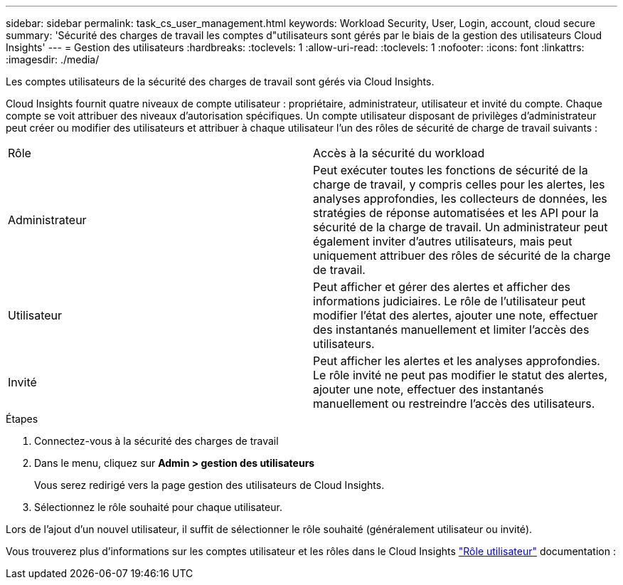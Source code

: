 ---
sidebar: sidebar 
permalink: task_cs_user_management.html 
keywords: Workload Security, User, Login, account, cloud secure 
summary: 'Sécurité des charges de travail les comptes d"utilisateurs sont gérés par le biais de la gestion des utilisateurs Cloud Insights' 
---
= Gestion des utilisateurs
:hardbreaks:
:toclevels: 1
:allow-uri-read: 
:toclevels: 1
:nofooter: 
:icons: font
:linkattrs: 
:imagesdir: ./media/


[role="lead"]
Les comptes utilisateurs de la sécurité des charges de travail sont gérés via Cloud Insights.

Cloud Insights fournit quatre niveaux de compte utilisateur : propriétaire, administrateur, utilisateur et invité du compte. Chaque compte se voit attribuer des niveaux d'autorisation spécifiques. Un compte utilisateur disposant de privilèges d'administrateur peut créer ou modifier des utilisateurs et attribuer à chaque utilisateur l'un des rôles de sécurité de charge de travail suivants :

|===


| Rôle | Accès à la sécurité du workload 


| Administrateur | Peut exécuter toutes les fonctions de sécurité de la charge de travail, y compris celles pour les alertes, les analyses approfondies, les collecteurs de données, les stratégies de réponse automatisées et les API pour la sécurité de la charge de travail. Un administrateur peut également inviter d'autres utilisateurs, mais peut uniquement attribuer des rôles de sécurité de la charge de travail. 


| Utilisateur | Peut afficher et gérer des alertes et afficher des informations judiciaires. Le rôle de l'utilisateur peut modifier l'état des alertes, ajouter une note, effectuer des instantanés manuellement et limiter l'accès des utilisateurs. 


| Invité | Peut afficher les alertes et les analyses approfondies. Le rôle invité ne peut pas modifier le statut des alertes, ajouter une note, effectuer des instantanés manuellement ou restreindre l'accès des utilisateurs. 
|===
.Étapes
. Connectez-vous à la sécurité des charges de travail
. Dans le menu, cliquez sur *Admin > gestion des utilisateurs*
+
Vous serez redirigé vers la page gestion des utilisateurs de Cloud Insights.

. Sélectionnez le rôle souhaité pour chaque utilisateur.


Lors de l'ajout d'un nouvel utilisateur, il suffit de sélectionner le rôle souhaité (généralement utilisateur ou invité).

Vous trouverez plus d'informations sur les comptes utilisateur et les rôles dans le Cloud Insights link:https://docs.netapp.com/us-en/cloudinsights/concept_user_roles.html["Rôle utilisateur"] documentation :
